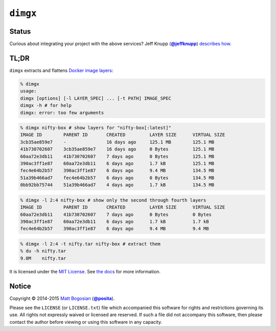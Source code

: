 .. -*-mode: rst; encoding: utf-8-*-
   >>>>>>>>>>>>>>>>>>>>>>>>>>>>>>>>>>><<<<<<<<<<<<<<<<<<<<<<<<<<<<<<<<<<<
   >>>>>>>>>>>>>>>> IMPORTANT: READ THIS BEFORE EDITING! <<<<<<<<<<<<<<<<
   >>>>>>>>>>>>>>>>>>>>>>>>>>>>>>>>>>><<<<<<<<<<<<<<<<<<<<<<<<<<<<<<<<<<<
   Please keep each sentence on its own unwrapped line.
   It looks like crap in a text editor, but it has no effect on rendering, and it allows much more useful diffs.
   Thank you!

``dimgx``
=========

.. image:: https://pypip.in/version/dimgx/badge.svg
   :target: https://pypi.python.org/pypi/dimgx/
   :alt: Latest Version

.. image:: https://pypip.in/status/dimgx/badge.svg
   :target: https://pypi.python.org/pypi/dimgx/master
   :alt: Development Status

.. image:: https://pypip.in/license/dimgx/badge.svg
   :target: https://pypi.python.org/pypi/dimgx/master
   :alt: License

.. image:: https://pypip.in/py_versions/dimgx/badge.svg
   :target: https://pypi.python.org/pypi/dimgx/master
   :alt: Supported Python versions

.. image:: https://pypip.in/implementation/dimgx/badge.svg
   :target: https://pypi.python.org/pypi/dimgx/master
   :alt: Supported Python implementations

Status
------

.. image:: https://travis-ci.org/posita/py-dimgx.svg?branch=master
   :target: https://travis-ci.org/posita/py-dimgx?branch=master
   :alt: Build Status

.. image:: https://coveralls.io/repos/posita/py-dimgx/badge.svg?branch=master
   :target: https://coveralls.io/r/posita/py-dimgx?branch=master
   :alt: Coverage Status

.. image:: https://readthedocs.org/projects/dimgx/badge/?version=master
   :target: https://dimgx.readthedocs.org/en/master/
   :alt: Documentation Status

Curious about integrating your project with the above services?
Jeff Knupp (|@jeffknupp|_) `describes how <http://www.jeffknupp.com/blog/2013/08/16/open-sourcing-a-python-project-the-right-way/>`__.

.. |@jeffknupp| replace:: **@jeffknupp**
.. _`@jeffknupp`: https://github.com/jeffknupp

**TL;DR**
---------

``dimgx`` extracts and flattens `Docker <https://www.docker.com/whatisdocker/>`_ `image <https://docs.docker.com/terms/image/>`__ `layers <https://docs.docker.com/terms/layer/>`__:

.. code-block:: sh

   % dimgx
   usage:
   dimgx [options] [-l LAYER_SPEC] ... [-t PATH] IMAGE_SPEC
   dimgx -h # for help
   dimgx: error: too few arguments

.. code-block:: sh

   % dimgx nifty-box # show layers for "nifty-box[:latest]"
   IMAGE ID        PARENT ID       CREATED         LAYER SIZE      VIRTUAL SIZE
   3cb35ae859e7    -               16 days ago     125.1 MB        125.1 MB
   41b730702607    3cb35ae859e7    16 days ago     0 Bytes         125.1 MB
   60aa72e3db11    41b730702607    7 days ago      0 Bytes         125.1 MB
   390ac3ff1e87    60aa72e3db11    6 days ago      1.7 kB          125.1 MB
   fec4e64b2b57    390ac3ff1e87    6 days ago      9.4 MB          134.5 MB
   51a39b466ad7    fec4e64b2b57    6 days ago      0 Bytes         134.5 MB
   0bb92bb75744    51a39b466ad7    4 days ago      1.7 kB          134.5 MB

.. code-block:: sh

   % dimgx -l 2:4 nifty-box # show only the second through fourth layers
   IMAGE ID        PARENT ID       CREATED         LAYER SIZE      VIRTUAL SIZE
   60aa72e3db11    41b730702607    7 days ago      0 Bytes         0 Bytes
   390ac3ff1e87    60aa72e3db11    6 days ago      1.7 kB          1.7 kB
   fec4e64b2b57    390ac3ff1e87    6 days ago      9.4 MB          9.4 MB

.. code-block:: sh

   % dimgx -l 2:4 -t nifty.tar nifty-box # extract them
   % du -h nifty.tar
   9.0M    nifty.tar

It is licensed under the `MIT License <http://opensource.org/licenses/MIT>`_.
See `the docs <https://dimgx.readthedocs.org/en/master/>`__ for more information.

Notice
------

Copyright |(c)| 2014-2015 `Matt Bogosian`_ (|@posita|_).

.. |(c)| unicode:: u+a9
.. _`Matt Bogosian`: mailto:mtb19@columbia.edu?Subject=dimgx
.. |@posita| replace:: **@posita**
.. _`@posita`: https://github.com/posita

Please see the ``LICENSE`` (or ``LICENSE.txt``) file which accompanied this software for rights and restrictions governing its use.
All rights not expressly waived or licensed are reserved.
If such a file did not accompany this software, then please contact the author before viewing or using this software in any capacity.
